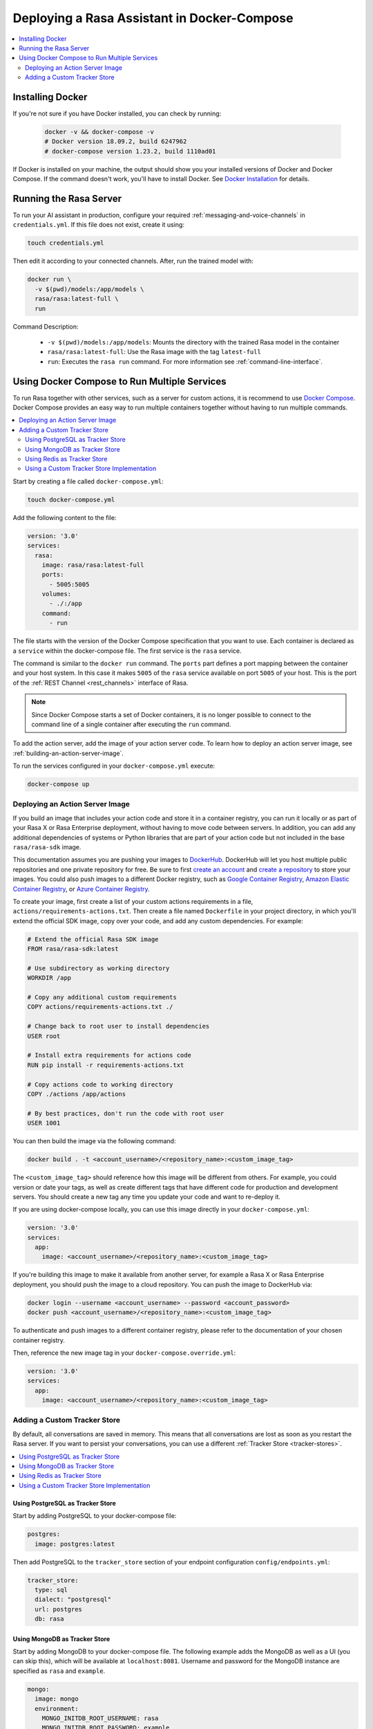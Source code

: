 .. _deploying-rasa-in-docker-compose:

Deploying a Rasa Assistant in Docker-Compose
============================================

.. contents::
   :local:
   :depth: 2


Installing Docker
~~~~~~~~~~~~~~~~~

If you're not sure if you have Docker installed, you can check by running:

  .. code-block:: bash

    docker -v && docker-compose -v
    # Docker version 18.09.2, build 6247962
    # docker-compose version 1.23.2, build 1110ad01

If Docker is installed on your machine, the output should show you your installed
versions of Docker and Docker Compose. If the command doesn't work, you'll have to
install Docker.
See `Docker Installation <https://docs.docker.com/install/>`_ for details.

.. _running-the-rasa-server:

Running the Rasa Server
~~~~~~~~~~~~~~~~~~~~~~~

To run your AI assistant in production, configure your required
:ref:`messaging-and-voice-channels` in ``credentials.yml``. If this file does not
exist, create it using:

.. code-block:: bash

  touch credentials.yml

Then edit it according to your connected channels.
After, run the trained model with:

.. code-block:: bash

  docker run \
    -v $(pwd)/models:/app/models \
    rasa/rasa:latest-full \
    run

Command Description:

  - ``-v $(pwd)/models:/app/models``: Mounts the directory with the trained Rasa model
    in the container
  - ``rasa/rasa:latest-full``: Use the Rasa image with the tag ``latest-full``
  - ``run``: Executes the ``rasa run`` command. For more information see
    :ref:`command-line-interface`.


Using Docker Compose to Run Multiple Services
~~~~~~~~~~~~~~~~~~~~~~~~~~~~~~~~~~~~~~~~~~~~~

To run Rasa together with other services, such as a server for custom actions, it is
recommend to use `Docker Compose <https://docs.docker.com/compose/>`_.
Docker Compose provides an easy way to run multiple containers together without
having to run multiple commands.

.. contents::
   :local:
   :depth: 2

Start by creating a file called ``docker-compose.yml``:

.. code-block:: bash

  touch docker-compose.yml

Add the following content to the file:

.. code-block:: yaml

  version: '3.0'
  services:
    rasa:
      image: rasa/rasa:latest-full
      ports:
        - 5005:5005
      volumes:
        - ./:/app
      command:
        - run


The file starts with the version of the Docker Compose specification that you
want to use.
Each container is declared as a ``service`` within the docker-compose file.
The first service is the ``rasa`` service.

The command is similar to the ``docker run`` command.
The ``ports`` part defines a port mapping between the container and your host
system. In this case it makes ``5005`` of the ``rasa`` service available on
port ``5005`` of your host.
This is the port of the :ref:`REST Channel <rest_channels>` interface of Rasa.

.. note::

    Since Docker Compose starts a set of Docker containers, it is no longer
    possible to connect to the command line of a single container after executing the
    ``run`` command.


To add the action server, add the image of your action server code. To learn how to deploy
an action server image, see :ref:`building-an-action-server-image`.

.. code-block:: yaml
   :emphasize-lines: 11-14

   version: '3.0'
   services:
     rasa:
       image: rasa/rasa:latest-full
       ports:
         - 5005:5005
       volumes:
         - ./:/app
       command:
         - run
     app:
       image: <your action server image>

To run the services configured in your ``docker-compose.yml`` execute:

.. code-block:: bash

    docker-compose up

.. _building-an-action-server-image:

Deploying an Action Server Image
********************************

If you build an image that includes your action code and store it in a container registry, you can run it locally
or as part of your Rasa X or Rasa Enterprise deployment, without having to move code between servers.
In addition, you can add any additional dependencies of systems or Python libraries
that are part of your action code but not included in the base ``rasa/rasa-sdk`` image.

This documentation assumes you are pushing your images to `DockerHub <https://hub.docker.com/>`_.
DockerHub will let you host multiple public repositories and
one private repository for free. Be sure to first `create an account <https://hub.docker.com/signup/>`_
and `create a repository <https://hub.docker.com/signup/>`_ to store your images. You could also push images to
a different Docker registry, such as `Google Container Registry <https://cloud.google.com/container-registry>`_,
`Amazon Elastic Container Registry <https://aws.amazon.com/ecr/>`_, or
`Azure Container Registry <https://azure.microsoft.com/en-us/services/container-registry/>`_.

To create your image, first create a list of your custom actions requirements in a file,
``actions/requirements-actions.txt``. Then create a file named ``Dockerfile`` in your project directory,
in which you'll extend the official SDK image, copy over your code, and add any custom dependencies. For example:

.. code-block:: docker

   # Extend the official Rasa SDK image
   FROM rasa/rasa-sdk:latest

   # Use subdirectory as working directory
   WORKDIR /app

   # Copy any additional custom requirements
   COPY actions/requirements-actions.txt ./

   # Change back to root user to install dependencies
   USER root

   # Install extra requirements for actions code
   RUN pip install -r requirements-actions.txt

   # Copy actions code to working directory
   COPY ./actions /app/actions

   # By best practices, don't run the code with root user
   USER 1001


You can then build the image via the following command:

.. code-block:: bash

  docker build . -t <account_username>/<repository_name>:<custom_image_tag>

The ``<custom_image_tag>`` should reference how this image will be different from others. For
example, you could version or date your tags, as well as create different tags that have different code for production
and development servers. You should create a new tag any time you update your code and want to re-deploy it.

If you are using docker-compose locally, you can use this image directly in your
``docker-compose.yml``:

.. code-block:: yaml

   version: '3.0'
   services:
     app:
       image: <account_username>/<repository_name>:<custom_image_tag>

If you're building this image to make it available from another server,
for example a Rasa X or Rasa Enterprise deployment, you should push the image to a cloud repository.
You can push the image to DockerHub via:

.. code-block:: bash

  docker login --username <account_username> --password <account_password>
  docker push <account_username>/<repository_name>:<custom_image_tag>

To authenticate and push images to a different container registry, please refer to the documentation of
your chosen container registry.

Then, reference the new image tag in your ``docker-compose.override.yml``:

.. code-block:: yaml

   version: '3.0'
   services:
     app:
       image: <account_username>/<repository_name>:<custom_image_tag>

Adding a Custom Tracker Store
*****************************

By default, all conversations are saved in memory. This means that all
conversations are lost as soon as you restart the Rasa server.
If you want to persist your conversations, you can use a different
:ref:`Tracker Store <tracker-stores>`.

.. contents::
   :local:
   :depth: 2

Using PostgreSQL as Tracker Store
#################################

Start by adding PostgreSQL to your docker-compose file:

.. code-block:: yaml

  postgres:
    image: postgres:latest

Then add PostgreSQL to the ``tracker_store`` section of your endpoint
configuration ``config/endpoints.yml``:

.. code-block:: yaml

  tracker_store:
    type: sql
    dialect: "postgresql"
    url: postgres
    db: rasa

Using MongoDB as Tracker Store
##############################

Start by adding MongoDB to your docker-compose file. The following example
adds the MongoDB as well as a UI (you can skip this), which will be available
at ``localhost:8081``. Username and password for the MongoDB instance are
specified as ``rasa`` and ``example``.

.. code-block:: yaml

  mongo:
    image: mongo
    environment:
      MONGO_INITDB_ROOT_USERNAME: rasa
      MONGO_INITDB_ROOT_PASSWORD: example
  mongo-express:
    image: mongo-express
    ports:
      - 8081:8081
    environment:
      ME_CONFIG_MONGODB_ADMINUSERNAME: rasa
      ME_CONFIG_MONGODB_ADMINPASSWORD: example

Then add the MongoDB to the ``tracker_store`` section of your endpoints
configuration ``endpoints.yml``:

.. code-block:: yaml

  tracker_store:
    type: mongod
    url: mongodb://mongo:27017
    username: rasa
    password: example

Then start all components with ``docker-compose up``.

Using Redis as Tracker Store
##############################

Start by adding Redis to your docker-compose file:

.. code-block:: yaml

  redis:
    image: redis:latest

Then add Redis to the ``tracker_store`` section of your endpoint
configuration ``endpoints.yml``:

.. code-block:: yaml

  tracker_store:
    type: redis
    url: redis

Using a Custom Tracker Store Implementation
###########################################

If you have a custom implementation of a tracker store you have two options
to add this store to Rasa Open Source:

  - extending the Rasa image
  - mounting it as volume

Then add the required configuration to your endpoint configuration
``endpoints.yml`` as it is described in :ref:`tracker-stores`.
If you want the tracker store component (e.g. a certain database) to be part
of your Docker Compose file, add a corresponding service and configuration
there.

